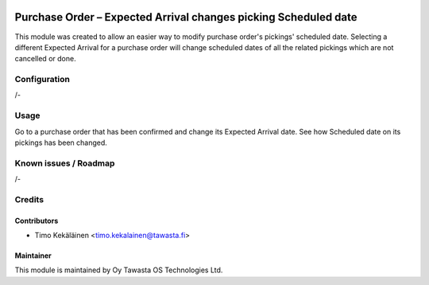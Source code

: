 .. image:: https://img.shields.io/badge/licence-AGPL--3-blue.svg
   :target: http://www.gnu.org/licenses/agpl-3.0-standalone.html
   :alt: License: AGPL-3

================================================================
Purchase Order – Expected Arrival changes picking Scheduled date
================================================================

This module was created to allow an easier way to modify purchase order's pickings'
scheduled date. Selecting a different Expected Arrival for a purchase order will
change scheduled dates of all the related pickings which are not cancelled or done.

Configuration
=============
/-

Usage
=====
Go to a purchase order that has been confirmed and change its Expected Arrival
date. See how Scheduled date on its pickings has been changed.

Known issues / Roadmap
======================
/-

Credits
=======

Contributors
------------

* Timo Kekäläinen <timo.kekalainen@tawasta.fi>

Maintainer
----------

.. image:: http://tawasta.fi/templates/tawastrap/images/logo.png
   :alt: Oy Tawasta OS Technologies Ltd.
   :target: http://tawasta.fi/

This module is maintained by Oy Tawasta OS Technologies Ltd.
